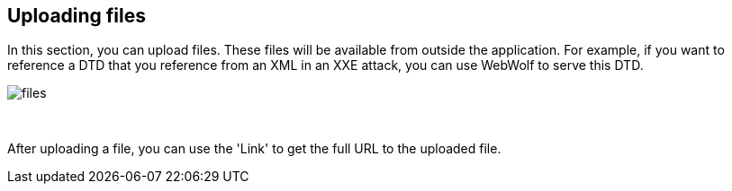 == Uploading files

In this section, you can upload files. These files will be available from outside
the application. For example, if you want to reference a DTD that you
reference from an XML in an XXE attack, you can use WebWolf to serve this DTD.

image::images/files.png[caption="Figure: ", style="lesson-image"]

{nbsp}

After uploading a file, you can use the 'Link' to get the full URL to the uploaded
file.
